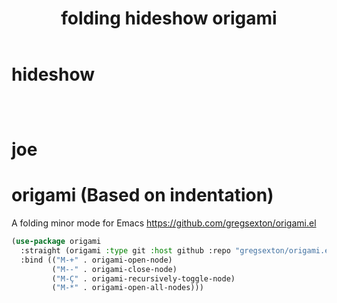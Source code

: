 :PROPERTIES:
:ID:       D9C2B476-AE18-419A-9F09-3BAE19C4E5B2
:END:
#+title: folding hideshow origami

* hideshow

 #+BEGIN_SRC emacs-lisp :results silent



 #+END_SRC

* joe

* origami (Based on indentation)
A folding minor mode for Emacs
https://github.com/gregsexton/origami.el


#+BEGIN_SRC emacs-lisp :results silent
(use-package origami
  :straight (origami :type git :host github :repo "gregsexton/origami.el")
  :bind (("M-+" . origami-open-node)
         ("M--" . origami-close-node)
         ("M-Ç" . origami-recursively-toggle-node)
         ("M-*" . origami-open-all-nodes)))
#+END_SRC
